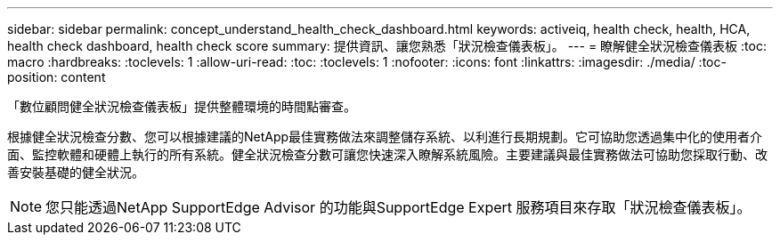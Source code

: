 ---
sidebar: sidebar 
permalink: concept_understand_health_check_dashboard.html 
keywords: activeiq, health check, health, HCA, health check dashboard, health check score 
summary: 提供資訊、讓您熟悉「狀況檢查儀表板」。 
---
= 瞭解健全狀況檢查儀表板
:toc: macro
:hardbreaks:
:toclevels: 1
:allow-uri-read: 
:toc: 
:toclevels: 1
:nofooter: 
:icons: font
:linkattrs: 
:imagesdir: ./media/
:toc-position: content


[role="lead"]
「數位顧問健全狀況檢查儀表板」提供整體環境的時間點審查。

根據健全狀況檢查分數、您可以根據建議的NetApp最佳實務做法來調整儲存系統、以利進行長期規劃。它可協助您透過集中化的使用者介面、監控軟體和硬體上執行的所有系統。健全狀況檢查分數可讓您快速深入瞭解系統風險。主要建議與最佳實務做法可協助您採取行動、改善安裝基礎的健全狀況。


NOTE: 您只能透過NetApp SupportEdge Advisor 的功能與SupportEdge Expert 服務項目來存取「狀況檢查儀表板」。
